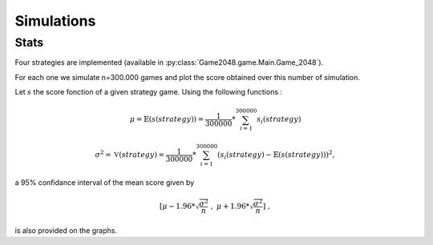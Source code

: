 Simulations
===========

Stats
~~~~~

Four strategies are implemented (available in :py:class:`Game2048.game.Main.Game_2048`).

For each one we simulate n=300.000 games and plot the score obtained over this number of simulation. 

Let :math:`s` the score fonction of a given strategy game. Using the following functions : 

.. math:: 

    \mu = \mathbb{E}(s(strategy)) = \frac{1}{300000} * \sum_{i=1}^{300000} s_{i}(strategy)

.. math:: 

    \sigma^{2} = \mathbb{V}(strategy) = \frac{1}{300000} * \sum_{i=1}^{300000}(s_{i}(strategy) - \mathbb{E}(s(strategy)))^{2},

a 95% confidance interval of the mean score given by 

.. math:: 

    [\mu - 1.96 * \sqrt{\frac{\sigma^{2}}{n}} \; , \; \mu + 1.96 * \sqrt{\frac{\sigma^{2}}{n}}] \; ,

is also provided on the graphs.
